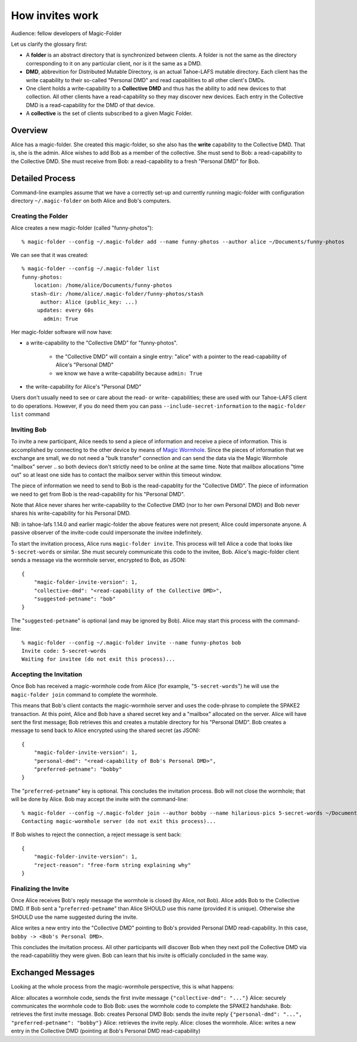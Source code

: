 .. -*- coding: utf-8 -*-

.. _invites:

How invites work
================

Audience: fellow developers of Magic-Folder

Let us clarify the glossary first:

* A **folder** is an abstract directory that is synchronized between
  clients.  A folder is not the same as the directory corresponding to
  it on any particular client, nor is it the same as a DMD.

* **DMD**, abbrevition for Distributed Mutable Directory, is an actual
  Tahoe-LAFS mutable directory.  Each client has the write capability
  to their so-called "Personal DMD" and read capabilities to all other
  client's DMDs.

* One client holds a write-capability to a **Collective DMD** and thus
  has the ability to add new devices to that collection. All other
  clients have a read-capability so they may discover new
  devices. Each entry in the Collective DMD is a read-capability for
  the DMD of that device.

* A **collective** is the set of clients subscribed to a given Magic
  Folder.


Overview
--------

Alice has a magic-folder.
She created this magic-folder, so she also has the **write** capability to the Collective DMD. That is, she is the admin.
Alice wishes to add Bob as a member of the collective.
She must send to Bob: a read-capability to the Collective DMD.
She must receive from Bob: a read-capability to a fresh "Personal DMD" for Bob.


Detailed Process
----------------

Command-line examples assume that we have a correctly set-up and currently running magic-folder with configuration directory ``~/.magic-folder`` on both Alice and Bob's computers.


Creating the Folder
~~~~~~~~~~~~~~~~~~~

Alice creates a new magic-folder (called "funny-photos")::

    % magic-folder --config ~/.magic-folder add --name funny-photos --author alice ~/Documents/funny-photos

We can see that it was created::

    % magic-folder --config ~/.magic-folder list
    funny-photos:
        location: /home/alice/Documents/funny-photos
       stash-dir: /home/alice/.magic-folder/funny-photos/stash
          author: Alice (public_key: ...)
         updates: every 60s
           admin: True

Her magic-folder software will now have:

- a write-capability to the "Collective DMD" for "funny-photos".

    - the "Collective DMD" will contain a single entry: "alice" with a
      pointer to the read-capability of Alice's "Personal DMD"

    - we know we have a write-capability because ``admin: True``

- the write-capability for Alice's "Personal DMD"

Users don't usually need to see or care about the read- or write- capabilities; these are used with our Tahoe-LAFS client to do operations. However, if you do need them you can pass ``--include-secret-information`` to the ``magic-folder list`` command


Inviting Bob
~~~~~~~~~~~~

To invite a new participant, Alice needs to send a piece of information and receive a piece of information.
This is accomplished by connecting to the other device by means of `Magic Wormhole <http://magic-wormhole.io>`_.
Since the pieces of information that we exchange are small, we do not need a "bulk transfer" connection and can send the data via the Magic Wormhole "mailbox" server .. so both deviecs don't strictly need to be online at the same time.
Note that mailbox allocations "time out" so at least one side has to contact the mailbox server within this timeout window.

The piece of information we need to send to Bob is the read-capablity for the "Collective DMD".
The piece of information we need to get from Bob is the read-capability for his "Personal DMD".

Note that Alice never shares her write-capability to the Collective DMD (nor to her own Personal DMD) and Bob never shares his write-capability for his Personal DMD.

NB: in tahoe-lafs 1.14.0 and earlier magic-folder the above features were not present; Alice could impersonate anyone. A passive observer of the invite-code could impersonate the invitee indefinitely.

To start the invitation process, Alice runs ``magic-folder invite``.
This process will tell Alice a code that looks like ``5-secret-words`` or similar.
She must securely communicate this code to the invitee, Bob.
Alice's magic-folder client sends a message via the wormhole server, encrypted to Bob, as JSON::

    {
        "magic-folder-invite-version": 1,
        "collective-dmd": "<read-capability of the Collective DMD>",
        "suggested-petname": "bob"
    }

The "``suggested-petname``" is optional (and may be ignored by Bob).
Alice may start this process with the command-line::

    % magic-folder --config ~/.magic-folder invite --name funny-photos bob
    Invite code: 5-secret-words
    Waiting for invitee (do not exit this process)...


Accepting the Invitation
~~~~~~~~~~~~~~~~~~~~~~~~

Once Bob has received a magic-wormhole code from Alice (for example, "``5-secret-words``") he will use the ``magic-folder join`` command to complete the wormhole.

This means that Bob's client contacts the magic-wormhole server and uses the code-phrase to complete the SPAKE2 transaction.
At this point, Alice and Bob have a shared secret key and a "mailbox" allocated on the server.
Alice will have sent the first message; Bob retrieves this and creates a mutable directory for his "Personal DMD".
Bob creates a message to send back to Alice encrypted using the shared secret (as JSON)::

    {
        "magic-folder-invite-version": 1,
        "personal-dmd": "<read-capability of Bob's Personal DMD>",
        "preferred-petname": "bobby"
    }

The "``preferred-petname``" key is optional. This concludes the invitation process. Bob will not close the wormhole; that will be done by Alice. Bob may accept the invite with the command-line::

    % magic-folder --config ~/.magic-folder join --author bobby --name hilarious-pics 5-secret-words ~/Documents/alice-fun-pix
    Contacting magic-wormhole server (do not exit this process)...

If Bob wishes to reject the connection, a reject message is sent back::

    {
        "magic-folder-invite-version": 1,
        "reject-reason": "free-form string explaining why"
    }


Finalizing the Invite
~~~~~~~~~~~~~~~~~~~~~

Once Alice receives Bob's reply message the wormhole is closed (by Alice, not Bob).
Alice adds Bob to the Collective DMD. If Bob sent a "``preferred-petname``" than Alice SHOULD use this name (provided it is unique). Otherwise she SHOULD use the name suggested during the invite.

Alice writes a new entry into the "Collective DMD" pointing to Bob's provided Personal DMD read-capability. In this case, ``bobby -> <Bob's Personal DMD>``.

This concludes the invitation process. All other participants will discover Bob when they next poll the Collective DMD via the read-capabilitiy they were given. Bob can learn that his invite is officially concluded in the same way.


Exchanged Messages
------------------

Looking at the whole process from the magic-wormhole perspective, this is what happens:

Alice: allocates a wormhole code, sends the first invite message ``{"collective-dmd": "..."}``
Alice: securely communicates the wormhole code to Bob
Bob: uses the wormhole code to complete the SPAKE2 handshake.
Bob: retrieves the first invite message.
Bob: creates Personal DMD
Bob: sends the invite reply ``{"personal-dmd": "...", "preferred-petname": "bobby"}``
Alice: retrieves the invite reply.
Alice: closes the wormhole.
Alice: writes a new entry in the Collective DMD (pointing at Bob's Personal DMD read-capability)
